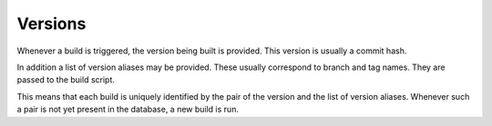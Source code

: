 Versions
========

Whenever a build is triggered, the version being built is provided. This
version is usually a commit hash.

In addition a list of version aliases may be provided. These usually correspond
to branch and tag names. They are passed to the build script.

This means that each build is uniquely identified by the pair of the version
and the list of version aliases. Whenever such a pair is not yet present in the
database, a new build is run.

